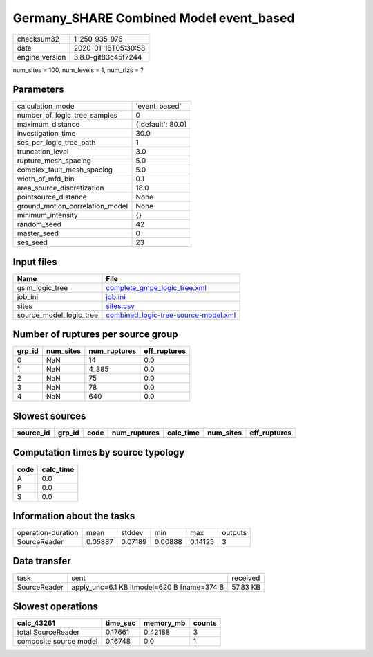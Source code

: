 Germany_SHARE Combined Model event_based
========================================

============== ===================
checksum32     1_250_935_976      
date           2020-01-16T05:30:58
engine_version 3.8.0-git83c45f7244
============== ===================

num_sites = 100, num_levels = 1, num_rlzs = ?

Parameters
----------
=============================== =================
calculation_mode                'event_based'    
number_of_logic_tree_samples    0                
maximum_distance                {'default': 80.0}
investigation_time              30.0             
ses_per_logic_tree_path         1                
truncation_level                3.0              
rupture_mesh_spacing            5.0              
complex_fault_mesh_spacing      5.0              
width_of_mfd_bin                0.1              
area_source_discretization      18.0             
pointsource_distance            None             
ground_motion_correlation_model None             
minimum_intensity               {}               
random_seed                     42               
master_seed                     0                
ses_seed                        23               
=============================== =================

Input files
-----------
======================= ==============================================================================
Name                    File                                                                          
======================= ==============================================================================
gsim_logic_tree         `complete_gmpe_logic_tree.xml <complete_gmpe_logic_tree.xml>`_                
job_ini                 `job.ini <job.ini>`_                                                          
sites                   `sites.csv <sites.csv>`_                                                      
source_model_logic_tree `combined_logic-tree-source-model.xml <combined_logic-tree-source-model.xml>`_
======================= ==============================================================================

Number of ruptures per source group
-----------------------------------
====== ========= ============ ============
grp_id num_sites num_ruptures eff_ruptures
====== ========= ============ ============
0      NaN       14           0.0         
1      NaN       4_385        0.0         
2      NaN       75           0.0         
3      NaN       78           0.0         
4      NaN       640          0.0         
====== ========= ============ ============

Slowest sources
---------------
========= ====== ==== ============ ========= ========= ============
source_id grp_id code num_ruptures calc_time num_sites eff_ruptures
========= ====== ==== ============ ========= ========= ============
========= ====== ==== ============ ========= ========= ============

Computation times by source typology
------------------------------------
==== =========
code calc_time
==== =========
A    0.0      
P    0.0      
S    0.0      
==== =========

Information about the tasks
---------------------------
================== ======= ======= ======= ======= =======
operation-duration mean    stddev  min     max     outputs
SourceReader       0.05887 0.07189 0.00888 0.14125 3      
================== ======= ======= ======= ======= =======

Data transfer
-------------
============ ========================================== ========
task         sent                                       received
SourceReader apply_unc=6.1 KB ltmodel=620 B fname=374 B 57.83 KB
============ ========================================== ========

Slowest operations
------------------
====================== ======== ========= ======
calc_43261             time_sec memory_mb counts
====================== ======== ========= ======
total SourceReader     0.17661  0.42188   3     
composite source model 0.16748  0.0       1     
====================== ======== ========= ======